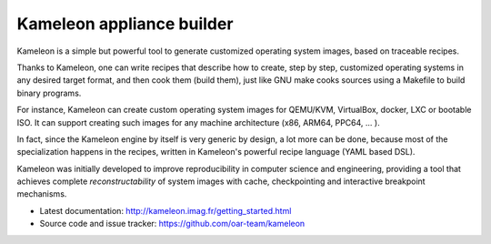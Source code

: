 Kameleon appliance builder
==========================

Kameleon is a simple but powerful tool to generate customized operating system
images, based on traceable recipes.

Thanks to Kameleon, one can write recipes that describe how to create, step by
step, customized operating systems in any desired target format, and then cook
them (build them), just like GNU make cooks sources using a Makefile to build
binary programs.

For instance, Kameleon can create custom operating system images for QEMU/KVM,
VirtualBox, docker, LXC or bootable ISO. It can support creating such images
for any machine architecture (x86, ARM64, PPC64, ... ).

In fact, since the Kameleon engine by itself is very generic by design, a lot
more can be done, because most of the specialization happens in the recipes,
written in Kameleon's powerful recipe language (YAML based DSL).

Kameleon was initially developed to improve reproducibility in computer science
and engineering, providing a tool that achieves complete *reconstructability*
of system images with cache, checkpointing and interactive breakpoint
mechanisms.

* Latest documentation: http://kameleon.imag.fr/getting_started.html
* Source code and issue tracker: https://github.com/oar-team/kameleon
